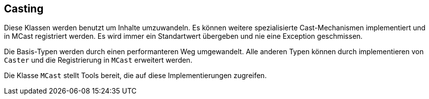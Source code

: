 //@manual

== Casting

Diese Klassen werden benutzt um Inhalte umzuwandeln. Es können weitere
spezialisierte Cast-Mechanismen implementiert und in MCast registriert
werden. Es wird immer ein Standartwert übergeben und nie eine
Exception geschmissen.

Die Basis-Typen werden durch einen performanteren Weg umgewandelt. Alle 
anderen Typen können durch implementieren von `Caster` und die
Registrierung in `MCast` erweitert werden.

Die Klasse `MCast` stellt Tools bereit, die auf diese Implementierungen
zugreifen.
